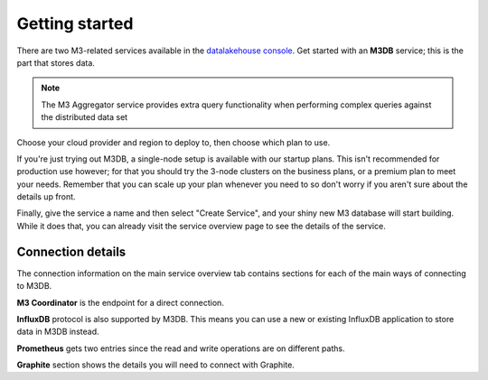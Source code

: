 Getting started
===============

There are two M3-related services available in the `datalakehouse console <https://console.datalakehouse.io>`_. Get started with an **M3DB** service; this is the part that stores data.

.. note::
   The M3 Aggregator service provides extra query functionality when performing complex queries against the distributed data set

Choose your cloud provider and region to deploy to, then choose which plan to use.

If you're just trying out M3DB, a single-node setup is available with our startup plans. This isn't recommended for production use however; for that you should try the 3-node clusters on the business plans, or a premium plan to meet your needs. Remember that you can scale up your plan whenever you need to so don't worry if you aren't sure about the details up front.

Finally, give the service a name and then select "Create Service", and your shiny new M3 database will start building. While it does that, you can already visit the service overview page to see the details of the service.

.. image:: /images/products/m3db/m3db-connection-details.png

Connection details
------------------

The connection information on the main service overview tab contains sections for each of the main ways of connecting to M3DB.

**M3 Coordinator** is the endpoint for a direct connection.

**InfluxDB** protocol is also supported by M3DB. This means you can use a new or existing InfluxDB application to store data in M3DB instead.

**Prometheus** gets two entries since the read and write operations are on different paths.

**Graphite** section shows the details you will need to connect with Graphite.
